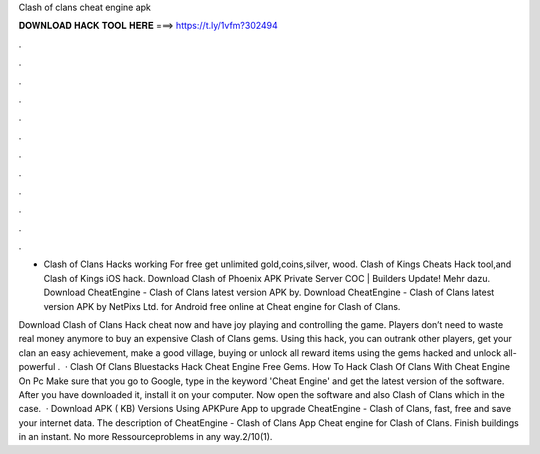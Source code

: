 Clash of clans cheat engine apk



𝐃𝐎𝐖𝐍𝐋𝐎𝐀𝐃 𝐇𝐀𝐂𝐊 𝐓𝐎𝐎𝐋 𝐇𝐄𝐑𝐄 ===> https://t.ly/1vfm?302494



.



.



.



.



.



.



.



.



.



.



.



.

- Clash of Clans Hacks working For free get unlimited gold,coins,silver, wood. Clash of Kings Cheats Hack tool,and Clash of Kings iOS hack. Download Clash of Phoenix APK Private Server COC | Builders Update! Mehr dazu. Download CheatEngine - Clash of Clans latest version APK by. Download CheatEngine - Clash of Clans latest version APK by NetPixs Ltd. for Android free online at  Cheat engine for Clash of Clans.

Download Clash of Clans Hack cheat now and have joy playing and controlling the game. Players don’t need to waste real money anymore to buy an expensive Clash of Clans gems. Using this hack, you can outrank other players, get your clan an easy achievement, make a good village, buying or unlock all reward items using the gems hacked and unlock all-powerful .  · Clash Of Clans Bluestacks Hack Cheat Engine Free Gems. How To Hack Clash Of Clans With Cheat Engine On Pc Make sure that you go to Google, type in the keyword 'Cheat Engine' and get the latest version of the software. After you have downloaded it, install it on your computer. Now open the software and also Clash of Clans which in the case.  · Download APK ( KB) Versions Using APKPure App to upgrade CheatEngine - Clash of Clans, fast, free and save your internet data. The description of CheatEngine - Clash of Clans App Cheat engine for Clash of Clans. Finish buildings in an instant. No more Ressourceproblems in any way.2/10(1).
